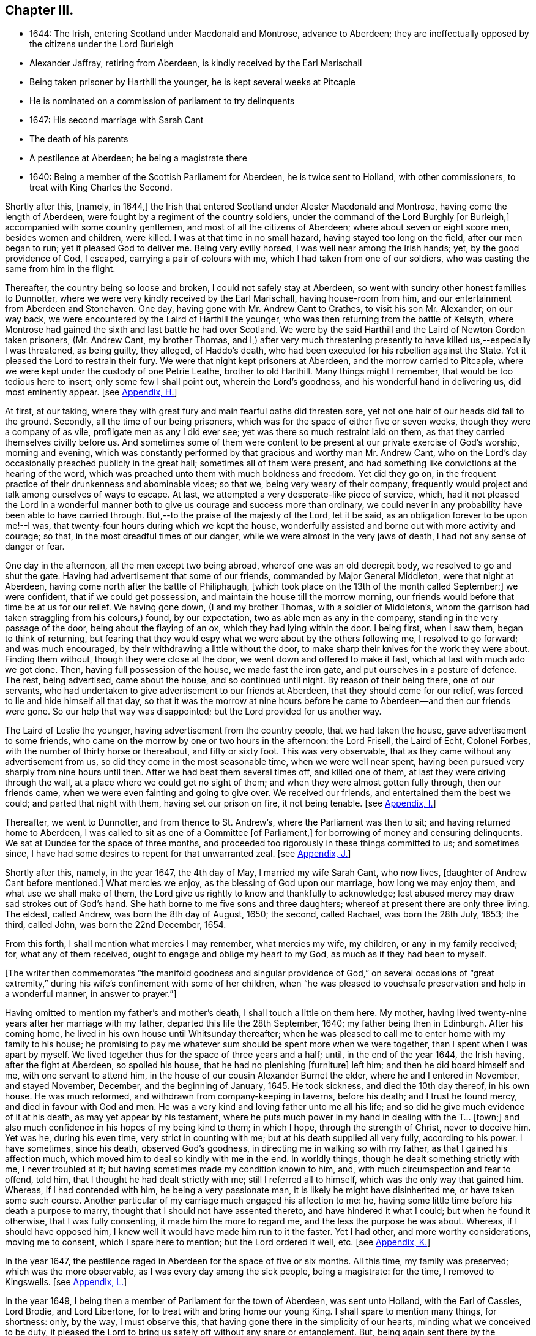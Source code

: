 == Chapter III.

[.chapter-synopsis]
* 1644: The Irish, entering Scotland under Macdonald and Montrose, advance to Aberdeen; they are ineffectually opposed by the citizens under the Lord Burleigh
* Alexander Jaffray, retiring from Aberdeen, is kindly received by the Earl Marischall
* Being taken prisoner by Harthill the younger, he is kept several weeks at Pitcaple
* He is nominated on a commission of parliament to try delinquents
* 1647: His second marriage with Sarah Cant
* The death of his parents
* A pestilence at Aberdeen; he being a magistrate there
* 1640: Being a member of the Scottish Parliament for Aberdeen, he is twice sent to Holland, with other commissioners, to treat with King Charles the Second.

Shortly after this, +++[+++namely, in 1644,]
the Irish that entered Scotland under Alester Macdonald and Montrose,
having come the length of Aberdeen, were fought by a regiment of the country soldiers,
under the command of the Lord Burghly +++[+++or Burleigh,]
accompanied with some country gentlemen, and most of all the citizens of Aberdeen;
where about seven or eight score men, besides women and children, were killed.
I was at that time in no small hazard, having stayed too long on the field,
after our men began to run; yet it pleased God to deliver me.
Being very evilly horsed, I was well near among the Irish hands; yet,
by the good providence of God, I escaped, carrying a pair of colours with me,
which I had taken from one of our soldiers,
who was casting the same from him in the flight.

Thereafter, the country being so loose and broken, I could not safely stay at Aberdeen,
so went with sundry other honest families to Dunnotter,
where we were very kindly received by the Earl Marischall, having house-room from him,
and our entertainment from Aberdeen and Stonehaven.
One day, having gone with Mr. Andrew Cant to Crathes, to visit his son Mr. Alexander;
on our way back, we were encountered by the Laird of Harthill the younger,
who was then returning from the battle of Kelsyth,
where Montrose had gained the sixth and last battle he had over Scotland.
We were by the said Harthill and the Laird of Newton Gordon taken prisoners,
(Mr. Andrew Cant, my brother Thomas,
and I,) after very much threatening presently to have killed us,--especially I was threatened,
as being guilty, they alleged, of Haddo`'s death,
who had been executed for his rebellion against the State.
Yet it pleased the Lord to restrain their fury.
We were that night kept prisoners at Aberdeen, and the morrow carried to Pitcaple,
where we were kept under the custody of one Petrie Leathe, brother to old Harthill.
Many things might I remember, that would be too tedious here to insert;
only some few I shall point out, wherein the Lord`'s goodness,
and his wonderful hand in delivering us, did most eminently appear.
+++[+++see <<note-H-diary,Appendix, H.>>]

At first, at our taking,
where they with great fury and main fearful oaths did threaten sore,
yet not one hair of our heads did fall to the ground.
Secondly, all the time of our being prisoners,
which was for the space of either five or seven weeks,
though they were a company of as vile, profligate men as any I did ever see;
yet was there so much restraint laid on them,
as that they carried themselves civilly before us.
And sometimes some of them were content to be present
at our private exercise of God`'s worship,
morning and evening,
which was constantly performed by that gracious and worthy man Mr. Andrew Cant,
who on the Lord`'s day occasionally preached publicly in the great hall;
sometimes all of them were present,
and had something like convictions at the hearing of the word,
which was preached unto them with much boldness and freedom.
Yet did they go on, in the frequent practice of their drunkenness and abominable vices;
so that we, being very weary of their company,
frequently would project and talk among ourselves of ways to escape.
At last, we attempted a very desperate-like piece of service, which,
had it not pleased the Lord in a wonderful manner
both to give us courage and success more than ordinary,
we could never in any probability have been able to have carried through.
But,--to the praise of the majesty of the Lord, let it be said,
as an obligation forever to be upon me!--I was,
that twenty-four hours during which we kept the house,
wonderfully assisted and borne out with more activity and courage; so that,
in the most dreadful times of our danger, while we were almost in the very jaws of death,
I had not any sense of danger or fear.

One day in the afternoon, all the men except two being abroad,
whereof one was an old decrepit body, we resolved to go and shut the gate.
Having had advertisement that some of our friends, commanded by Major General Middleton,
were that night at Aberdeen, having come north after the battle of Philiphaugh,
+++[+++which took place on the 13th of the month called September;]
we were confident, that if we could get possession,
and maintain the house till the morrow morning,
our friends would before that time be at us for our relief.
We having gone down, (I and my brother Thomas, with a soldier of Middleton`'s,
whom the garrison had taken straggling from his colours,) found, by our expectation,
two as able men as any in the company, standing in the very passage of the door,
being about the flaying of an ox, which they had lying within the door.
I being first, when I saw them, began to think of returning,
but fearing that they would espy what we were about by the others following me,
I resolved to go forward; and was much encouraged,
by their withdrawing a little without the door,
to make sharp their knives for the work they were about.
Finding them without, though they were close at the door,
we went down and offered to make it fast, which at last with much ado we got done.
Then, having full possession of the house, we made fast the iron gate,
and put ourselves in a posture of defence.
The rest, being advertised, came about the house, and so continued until night.
By reason of their being there, one of our servants,
who had undertaken to give advertisement to our friends at Aberdeen,
that they should come for our relief, was forced to lie and hide himself all that day,
so that it was the morrow at nine hours before he
came to Aberdeen--and then our friends were gone.
So our help that way was disappointed; but the Lord provided for us another way.

The Laird of Leslie the younger, having advertisement from the country people,
that we had taken the house, gave advertisement to some friends,
who came on the morrow by one or two hours in the afternoon: the Lord Frisell,
the Laird of Echt, Colonel Forbes, with the number of thirty horse or thereabout,
and fifty or sixty foot.
This was very observable, that as they came without any advertisement from us,
so did they come in the most seasonable time, when we were well near spent,
having been pursued very sharply from nine hours until then.
After we had beat them several times off, and killed one of them,
at last they were driving through the wall,
at a place where we could get no sight of them;
and when they were almost gotten fully through, then our friends came,
when we were even fainting and going to give over.
We received our friends, and entertained them the best we could;
and parted that night with them, having set our prison on fire, it not being tenable.
+++[+++see <<note-I-diary,Appendix, I.>>]

Thereafter, we went to Dunnotter, and from thence to St. Andrew`'s,
where the Parliament was then to sit; and having returned home to Aberdeen,
I was called to sit as one of a Committee +++[+++of Parliament,]
for borrowing of money and censuring delinquents.
We sat at Dundee for the space of three months,
and proceeded too rigorously in these things committed to us; and sometimes since,
I have had some desires to repent for that unwarranted zeal.
+++[+++see <<note-J-diary,Appendix, J.>>]

Shortly after this, namely, in the year 1647, the 4th day of May,
I married my wife Sarah Cant, who now lives, +++[+++daughter of Andrew Cant before mentioned.]
What mercies we enjoy, as the blessing of God upon our marriage,
how long we may enjoy them, and what use we shall make of them,
the Lord give us rightly to know and thankfully to acknowledge;
lest abused mercy may draw sad strokes out of God`'s hand.
She hath borne to me five sons and three daughters;
whereof at present there are only three living.
The eldest, called Andrew, was born the 8th day of August, 1650; the second,
called Rachael, was born the 28th July, 1653; the third, called John,
was born the 22nd December, 1654.

From this forth, I shall mention what mercies I may remember, what mercies my wife,
my children, or any in my family received; for, what any of them received,
ought to engage and oblige my heart to my God, as much as if they had been to myself.

+++[+++The writer then commemorates "`the manifold goodness and singular
providence of God,`" on several occasions of "`great extremity,`"
during his wife`'s confinement with some of her children,
when "`he was pleased to vouchsafe preservation and help in a wonderful manner,
in answer to prayer.`"]

Having omitted to mention my father`'s and mother`'s death,
I shall touch a little on them here.
My mother, having lived twenty-nine years after her marriage with my father,
departed this life the 28th September, 1640; my father being then in Edinburgh.
After his coming home, he lived in his own house until Whitsunday thereafter;
when he was pleased to call me to enter home with my family to his house;
he promising to pay me whatever sum should be spent more when we were together,
than I spent when I was apart by myself.
We lived together thus for the space of three years and a half; until,
in the end of the year 1644, the Irish having, after the fight at Aberdeen,
so spoiled his house, that he had no plenishing +++[+++furniture]
left him; and then he did board himself and me, with one servant to attend him,
in the house of our cousin Alexander Burnet the elder,
where he and I entered in November, and stayed November, December,
and the beginning of January, 1645.
He took sickness, and died the 10th day thereof, in his own house.
He was much reformed, and withdrawn from company-keeping in taverns, before his death;
and I trust he found mercy, and died in favour with God and men.
He was a very kind and loving father unto me all his life;
and so did he give much evidence of it at his death, as may yet appear by his testament,
where he puts much power in my hand in dealing with the T... +++[+++town;]
and also much confidence in his hopes of my being kind to them; in which I hope,
through the strength of Christ, never to deceive him.
Yet was he, during his even time, very strict in counting with me;
but at his death supplied all very fully, according to his power.
I have sometimes, since his death, observed God`'s goodness,
in directing me in walking so with my father, as that I gained his affection much,
which moved him to deal so kindly with me in the end.
In worldly things, though he dealt something strictly with me, I never troubled at it;
but having sometimes made my condition known to him, and,
with much circumspection and fear to offend, told him,
that I thought he had dealt strictly with me; still I referred all to himself,
which was the only way that gained him.
Whereas, if I had contended with him, he being a very passionate man,
it is likely he might have disinherited me, or have taken some such course.
Another particular of my carriage much engaged his affection to me: he,
having some little time before his death a purpose to marry,
thought that I should not have assented thereto, and have hindered it what I could;
but when he found it otherwise, that I was fully consenting,
it made him the more to regard me, and the less the purpose he was about.
Whereas, if I should have opposed him,
I knew well it would have made him run to it the faster.
Yet I had other, and more worthy considerations, moving me to consent,
which I spare here to mention; but the Lord ordered it well, etc.
+++[+++see <<note-K-diary,Appendix, K.>>]

In the year 1647, the pestilence raged in Aberdeen for the space of five or six months.
All this time, my family was preserved; which was the more observable,
as I was every day among the sick people, being a magistrate: for the time,
I removed to Kingswells.
+++[+++see <<note-L-diary,Appendix, L.>>]

In the year 1649, I being then a member of Parliament for the town of Aberdeen,
was sent unto Holland, with the Earl of Cassles, Lord Brodie, and Lord Libertone,
for to treat with and bring home our young King.
I shall spare to mention many things, for shortness: only, by the way,
I must observe this, that having gone there in the simplicity of our hearts,
minding what we conceived to be duty,
it pleased the Lord to bring us safely off without any snare or entanglement.
But, being again sent there by the Parliament, in the year 1650, for that same business,
we did sinfully both entangle and engage the nation and ourselves,
and that poor young prince to whom we were sent; making him sign and swear a covenant,
which we knew, from clear and demonstrable reasons, that he hated in his heart.
Yet, finding that upon these terms only, he could be admitted to rule over us,
(all other means having then failed him,) _he_ sinfully complied
with what _we_ most sinfully pressed upon him:--where,
I must confess, to my apprehension, _our_ sin was more than _his_ +++_______+++.

+++[+++Here, one leaf of the manuscript is evidently _torn out,_
containing nearly as much as one page of this letter-press.]... and knew well,
that what he was doing, was but through plain force and constraint.
In this, he was not so constant to his principles as his father,
in yielding to this act of so gross dissembling:
but his strait and our guiltiness was _the greater,_ especially +++[+++that of]
some of us,--I mean especially by myself,
who had so clear convictions of this to be wrong, _that I spoke of it to the King himself,_
desiring him not to subscribe the Covenant,
if in his conscience he was not satisfied,--and yet went on to close the treaty with him,
who, I knew so well, had for his own ends done it against his heart.
But I may say,--so did I desire him to do it against mine,--so weak and inconstant was I;
being overcome with the example and advice of others, gracious and holy men,
that were there,
whom in this I too simply and implicitly followed,--choosing
rather to suspect myself in my judgment to be wrong,
than theirs.
But the Lord taught me in this, and in things of that nature,
not so implicitly to depend on men.

What the sad effects and bitter fruits of that business hath been,--I
shall spare to mention,--__that__ not being the business I intend here.
Only, I think, the Lord hath very justly reproved us,
and the whole nation,--especially the leading men
of church and state,--for so much prevarication;
in pretending to be for his glory, in carrying on his work; while,
it may be evident as the light,
what the design of that second message was,--in sending for and closing with _him,_
whom we knew, to be no less opposite to the carrying on of any work for God`'s glory,
than ever his father was.
But the English, having disappointed so far our expectation,
in carrying on the work of union and uniformity in the three nations,
conformably to the model and design of Scotland,--so cunningly
plotted and contrived in the League and Covenant,--were likely,
in establishing both civil and ecclesiastical affairs,
to carry it plain contrary another way than was intended
and hoped for;--wherein the Kirk,
(as we call it,) was likely to suffer not a little.
For, instead of Presbytery being established, in the way of the Kirk of Scotland,
whereby _they_ might rule all,
there was likely to be set up a lawless liberty and toleration of all religions;
whereby _they_ would be altogether disappointed,
and rendered incapable to rule in any thing, either in church or state,--but merely such,
in church affairs, as willingly should submit to them.
To prevent this deluge and overflowing scourge,
as it was then thought to be,--the prevailing of the Sectarian
army,--no means was thought to be so fit,
as to bring home our King; otherwise, it was conceived inevitably to follow,
that both Monarchy and Presbytery would be ruined.
And so, the leading men both of church and state,
however otherwise divided among themselves, are unanimously joined in this.
Most of the royal party and Presbyterians in England, being in this no less concerned,
their concurrence was confidently looked for,--as in the issue it did appear.

But, how has the Lord overturned all these contrivances and devices of men`'s wits,
for upholding their own devices and inventions! _his_ work, and the glory of it, being,
as of another kind, so to be brought about in another manner:--this we might have seen,
had our eyes been opened--dear-bought and precious experience gives us now to know it.
Having said enough +++[+++on the subject,]
it was my purpose to leave it;
but that I find myself obliged to remember one passage relating to this business,
wherein the Lord`'s goodness and sincerity did both so eminently appear to me,
that I desire my heart may be ever kept in memory of it while I live.
+++[+++see <<note-M-diary,Appendix, M.>>]
